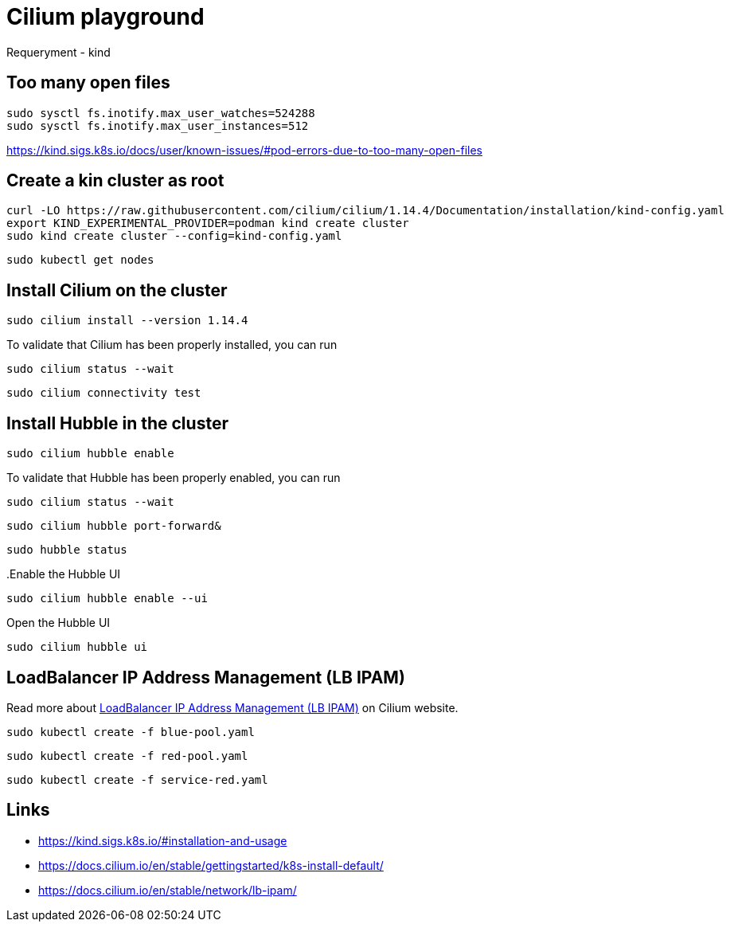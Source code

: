 = Cilium playground

Requeryment
- kind

== Too many open files

[source,bash]
----
sudo sysctl fs.inotify.max_user_watches=524288
sudo sysctl fs.inotify.max_user_instances=512
----

https://kind.sigs.k8s.io/docs/user/known-issues/#pod-errors-due-to-too-many-open-files

== Create a kin cluster as root

[source,bash]
----
curl -LO https://raw.githubusercontent.com/cilium/cilium/1.14.4/Documentation/installation/kind-config.yaml
export KIND_EXPERIMENTAL_PROVIDER=podman kind create cluster
sudo kind create cluster --config=kind-config.yaml
----

[source,bash]
----
sudo kubectl get nodes
----

== Install Cilium on the cluster

[source,bash]
----
sudo cilium install --version 1.14.4
----


.To validate that Cilium has been properly installed, you can run
[source,bash]
----
sudo cilium status --wait
----

[source,bash]
----
sudo cilium connectivity test
----

== Install Hubble in the cluster

[source,bash]
----
sudo cilium hubble enable
----

.To validate that Hubble has been properly enabled, you can run
[source,bash]
----
sudo cilium status --wait
----

[source,bash]
----
sudo cilium hubble port-forward&
----

[source,bash]
----
sudo hubble status
----

..Enable the Hubble UI
[source,bash]
----
sudo cilium hubble enable --ui
----

.Open the Hubble UI
[source,bash]
----
sudo cilium hubble ui
----

== LoadBalancer IP Address Management (LB IPAM)

Read more about https://docs.cilium.io/en/stable/network/lb-ipam/[LoadBalancer IP Address Management (LB IPAM)] on Cilium website.

[source,bash]
----
sudo kubectl create -f blue-pool.yaml
----

[source,bash]
----
sudo kubectl create -f red-pool.yaml
----

[source,bash]
----
sudo kubectl create -f service-red.yaml
----


== Links

- https://kind.sigs.k8s.io/#installation-and-usage
- https://docs.cilium.io/en/stable/gettingstarted/k8s-install-default/
- https://docs.cilium.io/en/stable/network/lb-ipam/
